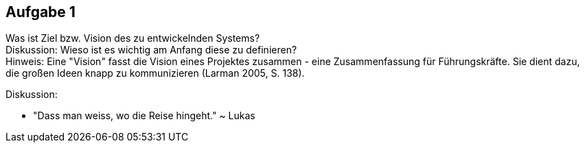 == Aufgabe 1
Was ist Ziel bzw. Vision des zu entwickelnden Systems? +
Diskussion: Wieso ist es wichtig am Anfang diese zu definieren? + 
Hinweis: Eine "Vision" fasst die Vision eines Projektes zusammen - eine Zusammenfassung für Führungskräfte. Sie dient dazu, die großen Ideen knapp zu kommunizieren (Larman 2005, S. 138).

.Diskussion:
* "Dass man weiss, wo die Reise hingeht." ~ Lukas
